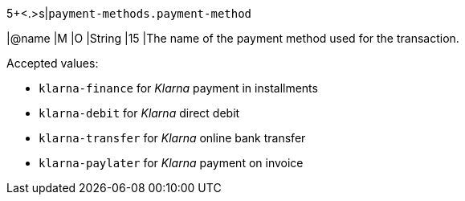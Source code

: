 5+<.>s|``payment-methods.payment-method``

|@name
// tag::klarnaPayments_paymentMethod_authorization[]
|M 
// tag::klarnaPayments_paymentMethod_authorization[]
// tag::klarnaPayments_paymentMethod_txTypes[]
|O 
// tag::klarnaPayments_paymentMethod_txTypes[]
|String
|15 
|The name of the payment method used for the transaction. 

Accepted values: 

  - ``klarna-finance`` for _Klarna_ payment in installments
  - ``klarna-debit`` for _Klarna_ direct debit 
  - ``klarna-transfer`` for _Klarna_ online bank transfer
  - ``klarna-paylater`` for _Klarna_ payment on invoice
//-
